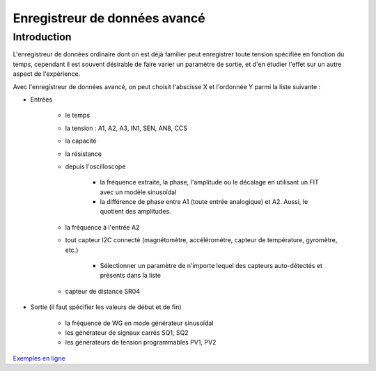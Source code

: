 Enregistreur de données avancé
==============================

Introduction
------------

L'enregistreur de données ordinaire dont on est déjà familier peut
enregistrer toute tension spécifiée en fonction du temps, cependant
il est souvent désirable de faire varier un paramètre de sortie, et d'en
étudier l'effet sur un autre aspect de l'expérience.

Avec l'enregistreur de données avancé, on peut choisit l'abscisse X et l'ordonnée Y parmi la liste suivante :

- Entrées
  
   - le temps
   - la tension : A1, A2, A3, IN1, SEN, AN8, CCS
   - la capacité
   - la résistance
   - depuis l'oscilloscope
     
      - la fréquence extraite, la phase, l'amplitude ou le décalage en utilisant un FIT avec un modèle sinusoïdal
      - la différence de phase entre A1 (toute entrée analogique) et A2. Aussi, le quotient des amplitudes.
   - la fréquence à l'entrée A2
   - tout capteur I2C connecté (magnétomètre, accéléromètre, capteur de température, gyromètre, etc.)
     
       - Sélectionner un paramètre de n'importe lequel des capteurs auto-détectés et présents dans la liste
   - capteur de distance SR04
- Sortie (il faut spécifier les valeurs de début et de fin)
  
    - la fréquence de WG en mode générateur sinusoïdal
    - les générateur de signaux carrés SQ1, SQ2
    - les générateurs de tension programmables PV1, PV2

`Exemples en ligne
<https://csparkresearch.in/lightblog/2020-02-03-advanced-logger.html>`_

